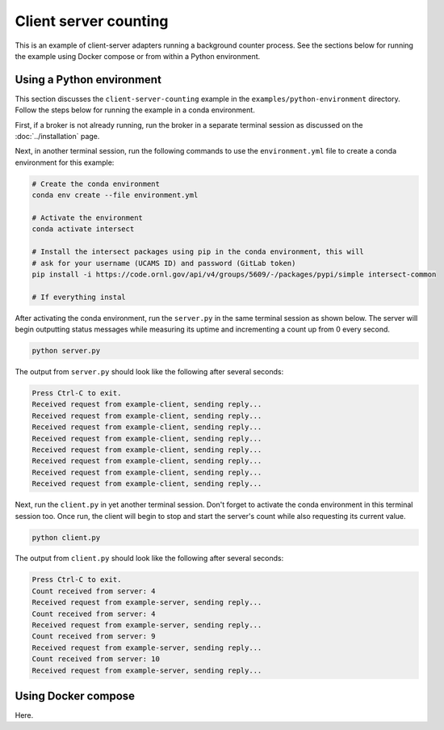 Client server counting
======================

This is an example of client-server adapters running a background counter process. See the sections below for running the example using Docker compose or from within a Python environment.

Using a Python environment
--------------------------

This section discusses the ``client-server-counting`` example in the ``examples/python-environment`` directory. Follow the steps below for running the example in a conda environment.

First, if a broker is not already running, run the broker in a separate terminal session as discussed on the :doc:`../installation` page.

Next, in another terminal session, run the following commands to use the ``environment.yml`` file to create a conda environment for this example:

.. code-block:: bash

   # Create the conda environment
   conda env create --file environment.yml

   # Activate the environment
   conda activate intersect

   # Install the intersect packages using pip in the conda environment, this will
   # ask for your username (UCAMS ID) and password (GitLab token)
   pip install -i https://code.ornl.gov/api/v4/groups/5609/-/packages/pypi/simple intersect-common

   # If everything instal

After activating the conda environment, run the ``server.py`` in the same terminal session as shown below. The server will begin outputting status messages while measuring its uptime and incrementing a count up from 0 every second.

.. code-block:: bash

   python server.py

The output from ``server.py`` should look like the following after several seconds:

.. code-block:: text

   Press Ctrl-C to exit.
   Received request from example-client, sending reply...
   Received request from example-client, sending reply...
   Received request from example-client, sending reply...
   Received request from example-client, sending reply...
   Received request from example-client, sending reply...
   Received request from example-client, sending reply...
   Received request from example-client, sending reply...
   Received request from example-client, sending reply...

Next, run the ``client.py`` in yet another terminal session. Don't forget to activate the conda environment in this terminal session too. Once run, the client will begin to stop and start the server's count while also requesting its current value.

.. code-block:: bash

   python client.py

The output from ``client.py`` should look like the following after several seconds:

.. code-block:: text

   Press Ctrl-C to exit.
   Count received from server: 4
   Received request from example-server, sending reply...
   Count received from server: 4
   Received request from example-server, sending reply...
   Count received from server: 9
   Received request from example-server, sending reply...
   Count received from server: 10
   Received request from example-server, sending reply...

Using Docker compose
--------------------

Here.
